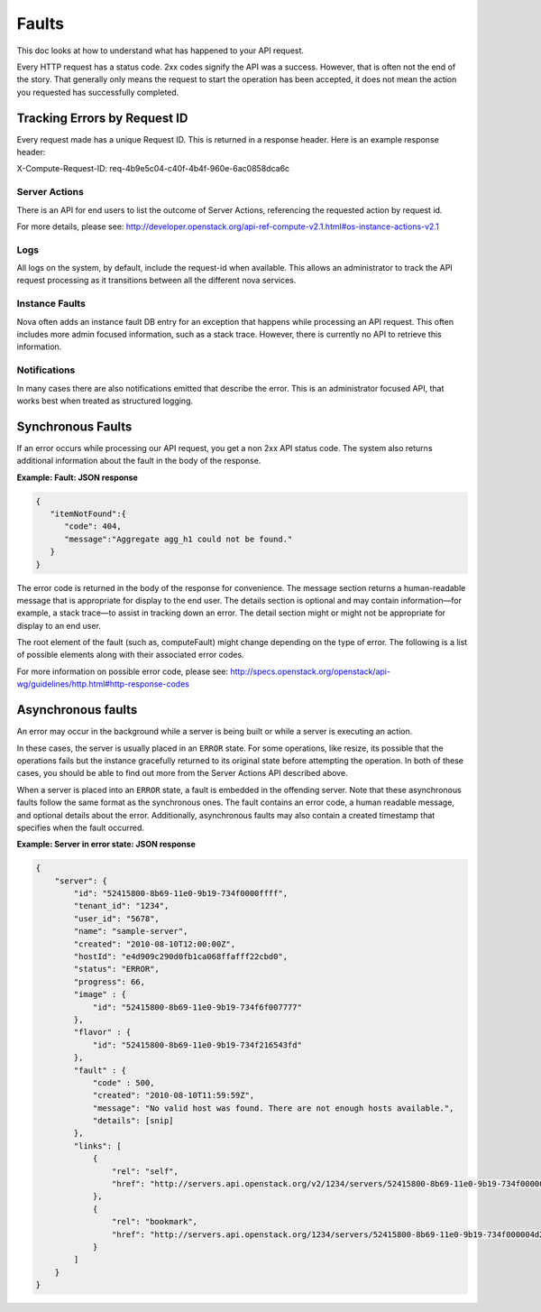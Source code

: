 ======
Faults
======

This doc looks at how to understand what has happened to your API request.

Every HTTP request has a status code. 2xx codes signify the API was a success.
However, that is often not the end of the story. That generally only means the
request to start the operation has been accepted, it does not mean the action
you requested has successfully completed.


Tracking Errors by Request ID
==============================

Every request made has a unique Request ID.
This is returned in a response header.
Here is an example response header:

X-Compute-Request-ID: req-4b9e5c04-c40f-4b4f-960e-6ac0858dca6c

Server Actions
--------------

There is an API for end users to list the outcome of Server Actions,
referencing the requested action by request id.

For more details, please see:
http://developer.openstack.org/api-ref-compute-v2.1.html#os-instance-actions-v2.1

Logs
----

All logs on the system, by default, include the request-id when available.
This allows an administrator to track the API request processing as it
transitions between all the different nova services.

Instance Faults
---------------

Nova often adds an instance fault DB entry for an exception that happens
while processing an API request. This often includes more admin focused
information, such as a stack trace.
However, there is currently no API to retrieve this information.

Notifications
-------------

In many cases there are also notifications emitted that describe the error.
This is an administrator focused API, that works best when treated as
structured logging.


Synchronous Faults
==================

If an error occurs while processing our API request, you get a non 2xx
API status code. The system also returns additional
information about the fault in the body of the response.


**Example: Fault: JSON response**

.. code::

    {
       "itemNotFound":{
          "code": 404,
          "message":"Aggregate agg_h1 could not be found."
       }
    }

The error code is returned in the body of the response for convenience.
The message section returns a human-readable message that is appropriate
for display to the end user. The details section is optional and may
contain information—for example, a stack trace—to assist in tracking
down an error. The detail section might or might not be appropriate for
display to an end user.

The root element of the fault (such as, computeFault) might change
depending on the type of error. The following is a list of possible
elements along with their associated error codes.

For more information on possible error code, please see:
http://specs.openstack.org/openstack/api-wg/guidelines/http.html#http-response-codes

Asynchronous faults
===================

An error may occur in the background while a server is being built or while a
server is executing an action.

In these cases, the server is usually placed in an ``ERROR`` state. For some
operations, like resize, its possible that the operations fails but
the instance gracefully returned to its original state before attempting the
operation. In both of these cases, you should be able to find out more from
the Server Actions API described above.

When a server is placed into an ``ERROR`` state, a fault is embedded in the
offending server. Note that these asynchronous faults follow the same format
as the synchronous ones. The fault contains an error code, a human readable
message, and optional details about the error. Additionally, asynchronous
faults may also contain a created timestamp that specifies when the fault
occurred.


**Example: Server in error state: JSON response**

.. code::

    {
        "server": {
            "id": "52415800-8b69-11e0-9b19-734f0000ffff",
            "tenant_id": "1234",
            "user_id": "5678",
            "name": "sample-server",
            "created": "2010-08-10T12:00:00Z",
            "hostId": "e4d909c290d0fb1ca068ffafff22cbd0",
            "status": "ERROR",
            "progress": 66,
            "image" : {
                "id": "52415800-8b69-11e0-9b19-734f6f007777"
            },
            "flavor" : {
                "id": "52415800-8b69-11e0-9b19-734f216543fd"
            },
            "fault" : {
                "code" : 500,
                "created": "2010-08-10T11:59:59Z",
                "message": "No valid host was found. There are not enough hosts available.",
                "details": [snip]
            },
            "links": [
                {
                    "rel": "self",
                    "href": "http://servers.api.openstack.org/v2/1234/servers/52415800-8b69-11e0-9b19-734f000004d2"
                },
                {
                    "rel": "bookmark",
                    "href": "http://servers.api.openstack.org/1234/servers/52415800-8b69-11e0-9b19-734f000004d2"
                }
            ]
        }
    }

